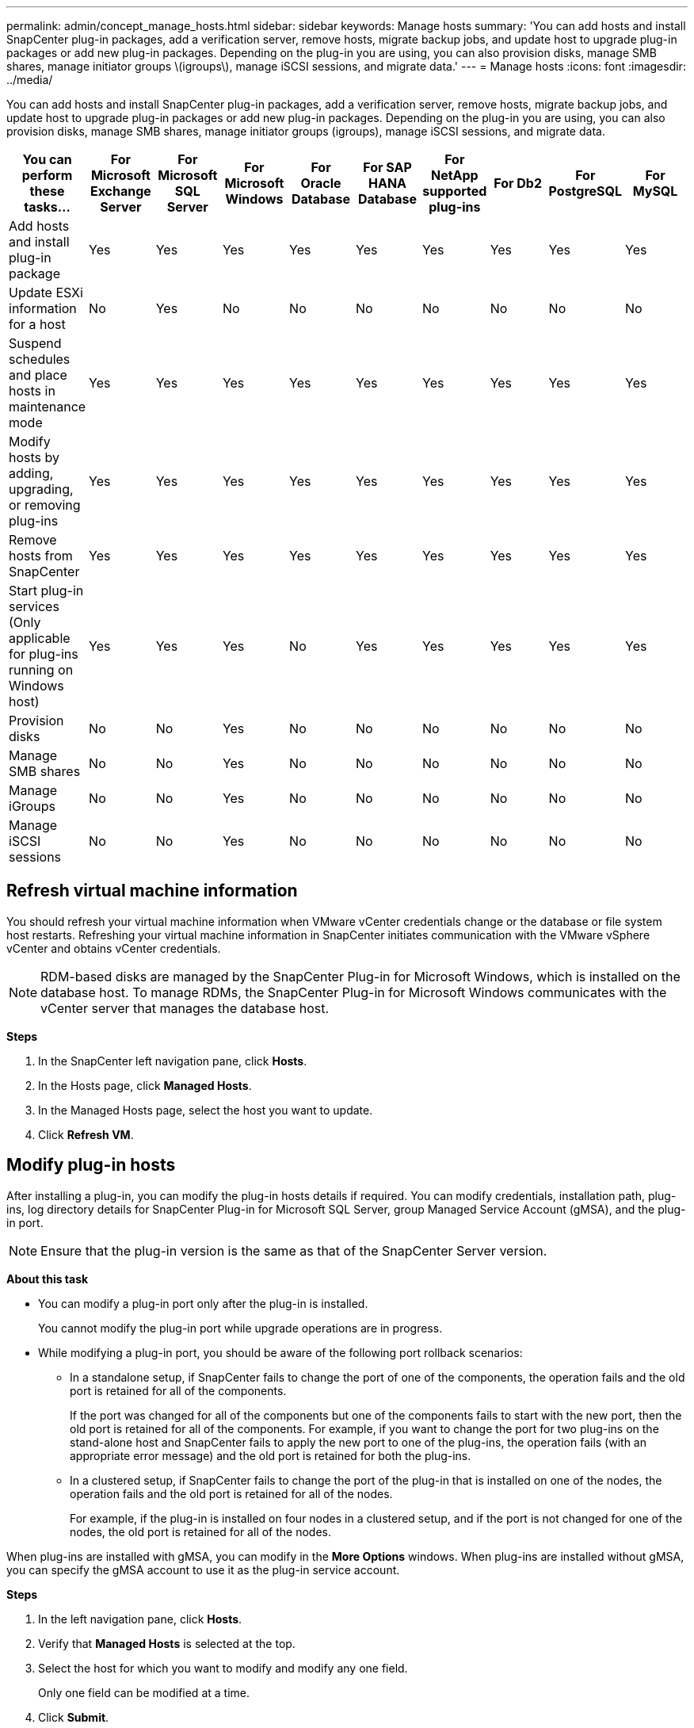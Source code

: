 ---
permalink: admin/concept_manage_hosts.html
sidebar: sidebar
keywords: Manage hosts
summary: 'You can add hosts and install SnapCenter plug-in packages, add a verification server, remove hosts, migrate backup jobs, and update host to upgrade plug-in packages or add new plug-in packages. Depending on the plug-in you are using, you can also provision disks, manage SMB shares, manage initiator groups \(igroups\), manage iSCSI sessions, and migrate data.'
---
= Manage hosts
:icons: font
:imagesdir: ../media/

[.lead]
You can add hosts and install SnapCenter plug-in packages, add a verification server, remove hosts, migrate backup jobs, and update host to upgrade plug-in packages or add new plug-in packages. Depending on the plug-in you are using, you can also provision disks, manage SMB shares, manage initiator groups (igroups), manage iSCSI sessions, and migrate data.

|===
| You can perform these tasks...| For Microsoft Exchange Server| For Microsoft SQL Server| For Microsoft Windows| For Oracle Database| For SAP HANA Database| For NetApp supported plug-ins| For Db2| For PostgreSQL| For MySQL

a|
Add hosts and install plug-in package
a|
Yes
a|
Yes
a|
Yes
a|
Yes
a|
Yes
a|
Yes
a|
Yes
a|
Yes
a|
Yes
a|
Update ESXi information for a host
a|
No
a|
Yes
a|
No
a|
No
a|
No
a|
No
a|
No
a|
No
a|
No
a|
Suspend schedules and place hosts in maintenance mode
a|
Yes
a|
Yes
a|
Yes
a|
Yes
a|
Yes
a|
Yes
a|
Yes
a|
Yes
a|
Yes
a|
Modify hosts by adding, upgrading, or removing plug-ins
a|
Yes
a|
Yes
a|
Yes
a|
Yes
a|
Yes
a|
Yes
a|
Yes
a|
Yes
a|
Yes
a|
Remove hosts from SnapCenter
a|
Yes
a|
Yes
a|
Yes
a|
Yes
a|
Yes
a|
Yes
a|
Yes
a|
Yes
a|
Yes
a|
Start plug-in services (Only applicable for plug-ins running on Windows host)
a|
Yes
a|
Yes
a|
Yes
a|
No
a|
Yes
a|
Yes
a|
Yes
a|
Yes
a|
Yes
a|
Provision disks
a|
No
a|
No
a|
Yes
a|
No
a|
No
a|
No
a|
No
a|
No
a|
No
a|
Manage SMB shares
a|
No
a|
No
a|
Yes
a|
No
a|
No
a|
No
a|
No
a|
No
a|
No
a|
Manage iGroups
a|
No
a|
No
a|
Yes
a|
No
a|
No
a|
No
a|
No
a|
No
a|
No
a|
Manage iSCSI sessions
a|
No
a|
No
a|
Yes
a|
No
a|
No
a|
No
a|
No
a|
No
a|
No
a|
|===

== Refresh virtual machine information

You should refresh your virtual machine information when VMware vCenter credentials change or the database or file system host restarts. Refreshing your virtual machine information in SnapCenter initiates communication with the VMware vSphere vCenter and obtains vCenter credentials.

NOTE: RDM-based disks are managed by the SnapCenter Plug-in for Microsoft Windows, which is installed on the database host. To manage RDMs, the SnapCenter Plug-in for Microsoft Windows communicates with the vCenter server that manages the database host.

*Steps*

. In the SnapCenter left navigation pane, click *Hosts*.
. In the Hosts page, click *Managed Hosts*.
. In the Managed Hosts page, select the host you want to update.
. Click *Refresh VM*.

== Modify plug-in hosts

After installing a plug-in, you can modify the plug-in hosts details if required. You can modify credentials, installation path, plug-ins, log directory details for SnapCenter Plug-in for Microsoft SQL Server, group Managed Service Account (gMSA), and the plug-in port.

NOTE: Ensure that the plug-in version is the same as that of the SnapCenter Server version.

*About this task*

* You can modify a plug-in port only after the plug-in is installed.
+
You cannot modify the plug-in port while upgrade operations are in progress.

* While modifying a plug-in port, you should be aware of the following port rollback scenarios:

** In a standalone setup, if SnapCenter fails to change the port of one of the components, the operation fails and the old port is retained for all of the components.
+
If the port was changed for all of the components but one of the components fails to start with the new port, then the old port is retained for all of the components. For example, if you want to change the port for two plug-ins on the stand-alone host and SnapCenter fails to apply the new port to one of the plug-ins, the operation fails (with an appropriate error message) and the old port is retained for both the plug-ins.

** In a clustered setup, if SnapCenter fails to change the port of the plug-in that is installed on one of the nodes, the operation fails and the old port is retained for all of the nodes.
+
For example, if the plug-in is installed on four nodes in a clustered setup, and if the port is not changed for one of the nodes, the old port is retained for all of the nodes.

When plug-ins are installed with gMSA, you can modify in the *More Options* windows. When plug-ins are installed without gMSA, you can specify the gMSA account to use it as the plug-in service account.

*Steps*

. In the left navigation pane, click *Hosts*.
. Verify that *Managed Hosts* is selected at the top.
. Select the host for which you want to modify and modify any one field.
+
Only one field can be modified at a time.

. Click *Submit*.

*Result*

The host is validated and added to SnapCenter Server.

== Start or restart plug-in services

Starting the SnapCenter plug-in services enable you to start services if they are not running or restart them if they are running. You might want to restart services after maintenance has been performed.

You should ensure that no jobs are running when restarting the services.

*Steps*

. In the left navigation pane, click *Hosts*.
. In the Hosts page, click *Managed Hosts*.
. In the Managed Hosts page, select the host you want to start.
. Click image:../media/more_icon.gif[more icon] icon and click *Start Service* or *Restart Service*.
+
You can start or restart service of multiple hosts simultaneously.

== Suspend schedules for host maintenance

When you want to prevent the host from running any SnapCenter scheduled jobs, you can place your host in maintenance mode. You should do this before you upgrade the plug-ins or if you are performing maintenance tasks on hosts.

NOTE: You cannot suspend the schedules on a host that is down because SnapCenter cannot communicate with that host.

*Steps*

. In the left navigation pane, click *Hosts*.
. In the Hosts page, click *Managed Hosts*.
. In the Managed Hosts page, select the host that you want to suspend.
. Click the image:../media/more_icon.gif[more icon] icon, and then click *Suspend Schedule* to place the host for this plug-in in maintenance mode.
+
You can suspend the schedule of multiple hosts simultaneously.
+
NOTE: You do not have to stop the plug-in service first. The plug-in service can be in a running or stopped state.

*Result*

After you suspend the schedules on the host, the Managed Hosts page shows *Suspended* in the Overall status field for the host.

After you complete host maintenance, you can bring the host out of maintenance mode by clicking *Activate Schedule*.
You can activate the schedule of multiple hosts simultaneously.
